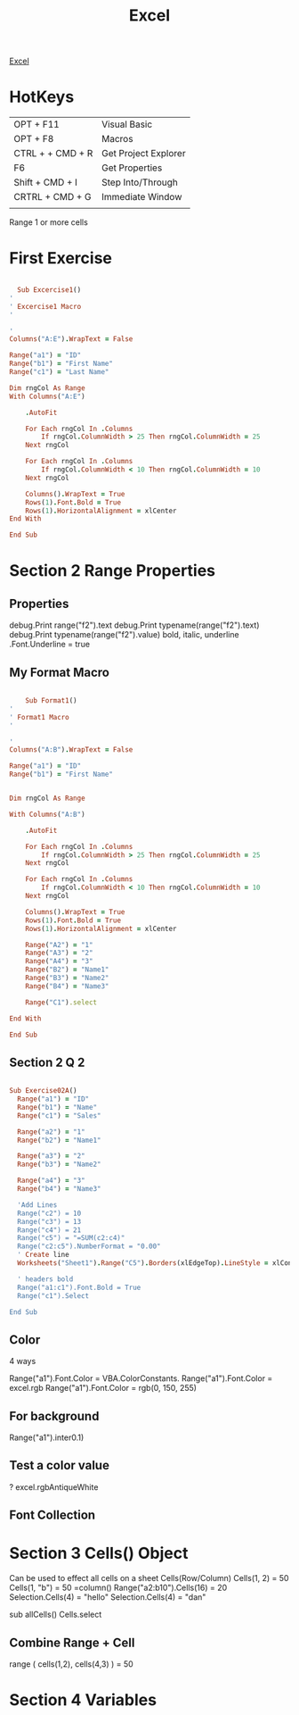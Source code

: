 :PROPERTIES:
:ID:       45C3BABC-D751-4B4C-B4B2-40852FBB773B
:END:

#+title: Excel

[[id:45C3BABC-D751-4B4C-B4B2-40852FBB773B][Excel]]



* HotKeys

|------------------+----------------------|
| OPT + F11        | Visual Basic         |
| OPT + F8         | Macros               |
| CTRL + + CMD + R | Get Project Explorer |
| F6               | Get Properties       |
| Shift + CMD + I  | Step Into/Through    |
| CRTRL + CMD + G  | Immediate Window     |
|                  |                      |

Range 1 or more cells

* First Exercise



#+begin_src ruby :results output

    Sub Excercise1()
  '
  ' Excercise1 Macro
  '

  '
  Columns("A:E").WrapText = False

  Range("a1") = "ID"
  Range("b1") = "First Name"
  Range("c1") = "Last Name"

  Dim rngCol As Range
  With Columns("A:E")
    
      .AutoFit
    
      For Each rngCol In .Columns
          If rngCol.ColumnWidth > 25 Then rngCol.ColumnWidth = 25
      Next rngCol
    
      For Each rngCol In .Columns
          If rngCol.ColumnWidth < 10 Then rngCol.ColumnWidth = 10
      Next rngCol
    
      Columns().WrapText = True
      Rows(1).Font.Bold = True
      Rows(1).HorizontalAlignment = xlCenter
  End With

  End Sub
  
#+end_src

* Section 2 Range Properties
** Properties 

debug.Print range("f2").text
debug.Print typename(range("f2").text)
debug.Print typename(range("f2").value)
bold, italic, underline
.Font.Underline = true

** My Format Macro

#+begin_src ruby :results output

      Sub Format1()
  '
  ' Format1 Macro
  '

  '
  Columns("A:B").WrapText = False

  Range("a1") = "ID"
  Range("b1") = "First Name"
  

  Dim rngCol As Range

  With Columns("A:B")
    
      .AutoFit
    
      For Each rngCol In .Columns
          If rngCol.ColumnWidth > 25 Then rngCol.ColumnWidth = 25
      Next rngCol
    
      For Each rngCol In .Columns
          If rngCol.ColumnWidth < 10 Then rngCol.ColumnWidth = 10
      Next rngCol
    
      Columns().WrapText = True
      Rows(1).Font.Bold = True
      Rows(1).HorizontalAlignment = xlCenter
      
      Range("A2") = "1"
      Range("A3") = "2"
      Range("A4") = "3"
      Range("B2") = "Name1"
      Range("B3") = "Name2"
      Range("B4") = "Name3"

      Range("C1").select

  End With

  End Sub

#+end_src

** Section 2 Q 2

#+begin_src ruby :results output

Sub Exercise02A()
  Range("a1") = "ID"
  Range("b1") = "Name"
  Range("c1") = "Sales"

  Range("a2") = "1"
  Range("b2") = "Name1"

  Range("a3") = "2"
  Range("b3") = "Name2"

  Range("a4") = "3"
  Range("b4") = "Name3"

  'Add Lines
  Range("c2") = 10
  Range("c3") = 13
  Range("c4") = 21
  Range("c5") = "=SUM(c2:c4)"
  Range("c2:c5").NumberFormat = "0.00"
  ' Create line
  Worksheets("Sheet1").Range("C5").Borders(xlEdgeTop).LineStyle = xlContinuous
  
  ' headers bold
  Range("a1:c1").Font.Bold = True
  Range("c1").Select
  
End Sub

#+end_src

** Color 
4 ways


Range("a1").Font.Color = VBA.ColorConstants.
Range("a1").Font.Color = excel.rgb
Range("a1").Font.Color = rgb(0, 150, 255)
** For background
Range("a1").inter0.1)

** Test a color value
? excel.rgbAntiqueWhite


** Font Collection
* Section 3 Cells() Object 
Can be used to effect all cells on a sheet
Cells(Row/Column)
Cells(1, 2) = 50
Cells(1, "b") = 50
=column()
Range("a2:b10").Cells(16) = 20
Selection.Cells(4) = "hello"
Selection.Cells(4) = "dan"

sub allCells()
Cells.select
** Combine Range + Cell
range (   cells(1,2), cells(4,3)    ) = 50
* Section 4 Variables

